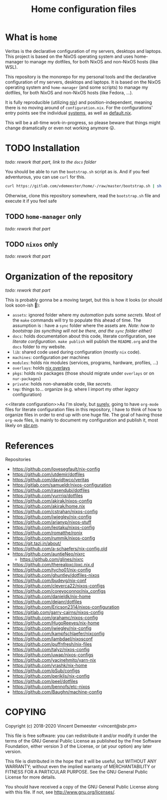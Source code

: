 #+TITLE: Home configuration files
#+FILETAGS: #home infra configuration dotfiles

* What is ~home~
:PROPERTIES:
:CUSTOM_ID: h:0272c5ac-0b7f-4ebb-91f0-defa66c2d285
:END:

Veritas is the declarative configuration of my servers, desktops and laptops. This project is based
on the NixOS operating system and uses home-manager to manage my dotfiles, for both NixOS and
non-NixOS hosts (like WSL).

This repository is the monorepo for my personal tools and the declarative configuration of
my servers, desktops and laptops. It is based on the NixOS operating system and
~home-manager~ (and some scripts) to manage my dotfiles, for both NixOS and non-NixOS
hosts (like Fedora, …).

It is fully reproducible (utilizing [[https://github.com/nmattia/niv][niv]]) and position-independent, meaning there is no
moving around of ~configuration.nix~. For the configurations' entry points see the
individual [[file:systems][systems]], as well as [[file:default.nix][default.nix]].

This will be a all-time work-in-progress, so please beware that things might change
dramatically or even not working anymore 😛.

* TODO Installation
:PROPERTIES:
:CUSTOM_ID: h:e289aa81-d0ec-49a0-ba94-933e85d4ee8c
:END:

/todo: rework that part, link to the =docs= folder/

You should be able to run the =bootstrap.sh= script as is. And if you feel adventurous,
you can use ~curl~ for this.

#+begin_src bash
curl https://gitlab.com/vdemeester/home/-/raw/master/bootstrap.sh | sh
#+end_src

Otherwise, clone this repository somewhere, read the =bootstrap.sh= file and execute it if
you feel safe

** TODO ~home-manager~ only
:PROPERTIES:
:CUSTOM_ID: h:62ee62f0-7e1a-4abc-b289-ac24d12e733c
:END:

/todo: rework that part/

** TODO ~nixos~ only
:PROPERTIES:
:CUSTOM_ID: h:5529fb57-a55d-4b81-a164-e5d1104b7e0b
:END:

/todo: rework that part/

* Organization of the repository
:PROPERTIES:
:CUSTOM_ID: h:b74304bf-e7e6-4425-9123-e50eca3eb8fa
:END:

/todo: rework that part/

This is probably gonna be a moving target, but this is how it looks (or should look
soon-ish 👼):

- ~assets~: ignored folder where my /automation/ puts some /secrets/.
  Most of the =make= commands will try to populate this ahead of time. The assumption is :
  have a ~sync~ folder where the assets are. /Note: how to bootstrap (as syncthing will
  not be there, and the ~sync~ folder either)/
- ~docs~: holds documentation about this code, literate configuration, see [[literate configuration][literate configuration]].
  =make publish= will publish the =README.org= and the =docs= folder to my website.
- ~lib~: shared code used during configuration (mostly ~nix~ code).
- ~machines~: configuration per machines
- ~modules~: holds nix modules (services, programs, hardware, profiles, …)
- ~overlays~: holds [[https://nixos.wiki/wiki/Overlays][nix overlays]]
- ~pkgs~: holds nix packages (those should migrate under ~overlays~ or on ~nur-packages~)
- ~private~: holds non-shareable code, like /secrets/.
- ~tmp~: things to… organize (e.g. where I import my other /legacy/ configuration)

<<literate configuration>>As I'm slowly, but _surely_, going to have =org-mode= files for
literate configuration files in this repository, I have to think of how to organize files
in order to end up with one huge file. The goal of having those =org-mode= files, is
mainly to document my configuration and publish it, most likely on [[https://sbr.pm][sbr.pm]].

* References
:PROPERTIES:
:CUSTOM_ID: h:e5a95a68-f031-438b-831c-824803d0bc3e
:END:

Repositories
- [[https://github.com/lovesegfault/nix-config][https://github.com/lovesegfault/nix-config]]
- [[https://github.com/utdemir/dotfiles]]
- [[https://github.com/davidtwco/veritas]]
- [[https://gitlab.com/samueldr/nixos-configuration]]
- [[https://github.com/rasendubi/dotfiles]]
- [[https://github.com/yurrriq/dotfiles][https://github.com/yurrriq/dotfiles]]
- [[https://github.com/akirak/nixos-config]]
- [[https://github.com/akirak/home.nix]]
- [[https://github.com/cstrahan/nixos-config]]
- [[https://github.com/jwiegley/nix-config]]
- [[https://github.com/arianvp/nixos-stuff]]
- [[https://github.com/leotaku/nixos-config]]
- [[https://github.com/romatthe/ronix]]
- [[https://github.com/rummik/nixos-config]]
- [[https://git.tazj.in/about/]]
- [[https://github.com/a-schaefers/nix-config.old]]
- [[https://github.com/auntieNeo/nixrc]]
  + [[https://github.com/glines/nixrc]]
- [[https://github.com/therealpxc/pxc.nix.d]]
- [[https://github.com/tycho01/nix-config]]
- [[https://github.com/ghuntley/dotfiles-nixos]]
- [[https://github.com/budevg/nix-conf]]
- [[https://github.com/cleverca22/nixos-configs]]
- [[https://github.com/coreyoconnor/nix_configs]]
- [[https://github.com/danieldk/nix-home]]
- [[https://github.com/dejanr/dotfiles]]
- [[https://github.com/Ericson2314/nixos-configuration]]
- [[https://gitlab.com/garry-cairns/nixos-config]]
- [[https://github.com/grahamc/nixos-config]]
- [[https://github.com/HugoReeves/nix-home]]
- [[https://github.com/jwiegley/nix-config]]
- [[https://github.com/kampfschlaefer/nixconfig]]
- [[https://github.com/lambdael/nixosconf]]
- [[https://github.com/puffnfresh/nix-files]]
- [[https://github.com/talyz/nixos-config]]
- [[https://github.com/uwap/nixos-configs]]
- [[https://github.com/yacinehmito/yarn-nix]]
- [[https://github.com/yrashk/nix-home]]
- [[https://github.com/pSub/configs]]
- [[https://github.com/periklis/nix-config]]
- [[https://github.com/peel/dotfiles]]
- [[https://github.com/bennofs/etc-nixos]]
- [[https://github.com/Baughn/machine-config]]

* COPYING
:PROPERTIES:
:CUSTOM_ID: h:716e598e-3b1a-4e48-a72b-608c3a970db9
:END:

Copyright (c) 2018-2020 Vincent Demeester <vincent@sbr.pm>

This file is free software: you can redistribute it and/or modify it
under the terms of the GNU General Public License as published by the
Free Software Foundation, either version 3 of the License, or (at
your option) any later version.

This file is distributed in the hope that it will be useful, but
WITHOUT ANY WARRANTY; without even the implied warranty of
MERCHANTABILITY or FITNESS FOR A PARTICULAR PURPOSE.  See the GNU
General Public License for more details.

You should have received a copy of the GNU General Public License
along with this file.  If not, see <http://www.gnu.org/licenses/>.
